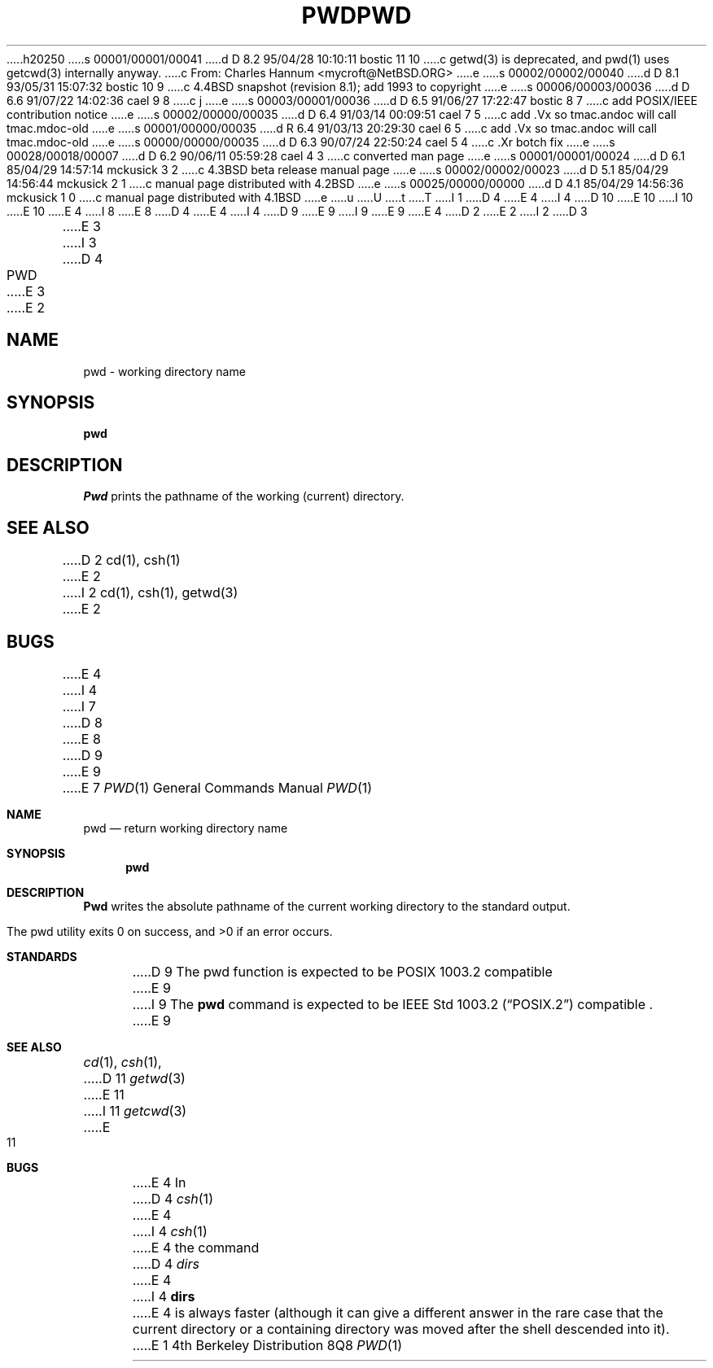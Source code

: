 h20250
s 00001/00001/00041
d D 8.2 95/04/28 10:10:11 bostic 11 10
c getwd(3) is deprecated, and pwd(1) uses getcwd(3) internally anyway.
c From: Charles Hannum <mycroft@NetBSD.ORG>
e
s 00002/00002/00040
d D 8.1 93/05/31 15:07:32 bostic 10 9
c 4.4BSD snapshot (revision 8.1); add 1993 to copyright
e
s 00006/00003/00036
d D 6.6 91/07/22 14:02:36 cael 9 8
c j
e
s 00003/00001/00036
d D 6.5 91/06/27 17:22:47 bostic 8 7
c add POSIX/IEEE contribution notice
e
s 00002/00000/00035
d D 6.4 91/03/14 00:09:51 cael 7 5
c add .Vx so tmac.andoc will call tmac.mdoc-old
e
s 00001/00000/00035
d R 6.4 91/03/13 20:29:30 cael 6 5
c add .Vx so tmac.andoc will call tmac.mdoc-old
e
s 00000/00000/00035
d D 6.3 90/07/24 22:50:24 cael 5 4
c .Xr botch fix
e
s 00028/00018/00007
d D 6.2 90/06/11 05:59:28 cael 4 3
c converted man page
e
s 00001/00001/00024
d D 6.1 85/04/29 14:57:14 mckusick 3 2
c 4.3BSD beta release manual page
e
s 00002/00002/00023
d D 5.1 85/04/29 14:56:44 mckusick 2 1
c manual page distributed with 4.2BSD
e
s 00025/00000/00000
d D 4.1 85/04/29 14:56:36 mckusick 1 0
c manual page distributed with 4.1BSD
e
u
U
t
T
I 1
D 4
.\" Copyright (c) 1980 Regents of the University of California.
.\" All rights reserved.  The Berkeley software License Agreement
.\" specifies the terms and conditions for redistribution.
E 4
I 4
D 10
.\" Copyright (c) 1990 The Regents of the University of California.
.\" All rights reserved.
E 10
I 10
.\" Copyright (c) 1990, 1993
.\"	The Regents of the University of California.  All rights reserved.
E 10
E 4
.\"
I 8
.\" This code is derived from software contributed to Berkeley by
.\" the Institute of Electrical and Electronics Engineers, Inc.
.\"
E 8
D 4
.\"	%W% (Berkeley) %G%
E 4
I 4
D 9
.\" %sccs.include.redist.man%
E 9
I 9
.\"	%sccs.include.redist.roff%
E 9
E 4
.\"
D 2
.TH PWD 1 
E 2
I 2
D 3
.TH PWD 1  "18 January 1983"
E 3
I 3
D 4
.TH PWD 1 "%Q%"
E 3
E 2
.UC 4
.SH NAME
pwd \- working directory name
.SH SYNOPSIS
.B pwd
.SH DESCRIPTION
.I Pwd
prints the pathname of the working (current) directory.
.SH "SEE ALSO"
D 2
cd(1), csh(1)
E 2
I 2
cd(1), csh(1), getwd(3)
E 2
.SH BUGS
E 4
I 4
.\"     %W% (Berkeley) %G%
.\"
I 7
D 8
.Vx
E 8
D 9
.Vx
E 9
E 7
.Dd %Q%
.Dt PWD 1
.Os BSD 4
.Sh NAME
.Nm pwd
.Nd return working directory name
.Sh SYNOPSIS
.Nm pwd
.Sh DESCRIPTION
.Nm Pwd
writes the absolute pathname of the current working directory to
the standard output.
.Pp
The pwd utility exits 0 on success, and >0 if an error occurs.
.Sh STANDARDS
D 9
The pwd function is expected to be POSIX 1003.2 compatible
E 9
I 9
The
.Nm pwd
command is expected to be
.St -p1003.2
compatible .
E 9
.Sh SEE ALSO
.Xr cd 1 ,
.Xr csh 1 ,
D 11
.Xr getwd 3
E 11
I 11
.Xr getcwd 3
E 11
.Sh BUGS
E 4
In
D 4
.IR csh (1)
E 4
I 4
.Xr csh  1
E 4
the command
D 4
.I dirs
E 4
I 4
.Ic dirs
E 4
is always faster (although it can give a different answer in the rare case
that the current directory or a containing directory was moved after
the shell descended into it).
E 1
